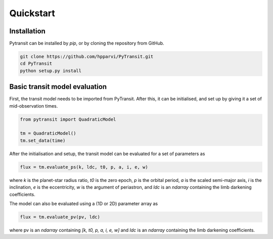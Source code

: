 Quickstart
==========

Installation
------------

Pytransit can be installed by `pip`, or by cloning the repository from GitHub.

.. code-block:: bash

    git clone https://github.com/hpparvi/PyTransit.git
    cd PyTransit
    python setup.py install

Basic transit model evaluation
------------------------------

First, the transit model needs to be imported from PyTransit. After this, it can be initialised, and
set up by giving it a set of mid-observation times.

.. code-block:: python

    from pytransit import QuadraticModel

    tm = QuadraticModel()
    tm.set_data(time)

After the initialisation and setup, the transit model can be evaluated for a set of parameters as

.. code-block:: python

    flux = tm.evaluate_ps(k, ldc, t0, p, a, i, e, w)

where `k` is the planet-star radius ratio, `t0` is the zero epoch, `p` is the orbital period, `a` is the scaled
semi-major axis, `i` is the inclination, `e` is the eccentricity, `w` is the argument of periastron, and
`ldc` is an `ndarray` containing the limb darkening coefficients.

The model can also be evaluated using a (1D or 2D) parameter array as

.. code-block:: python

    flux = tm.evaluate_pv(pv, ldc)

where pv is an `ndarray` containing `[k, t0, p, a, i, e, w]` and `ldc` is an `ndarray` containing the
limb darkening coefficients.
